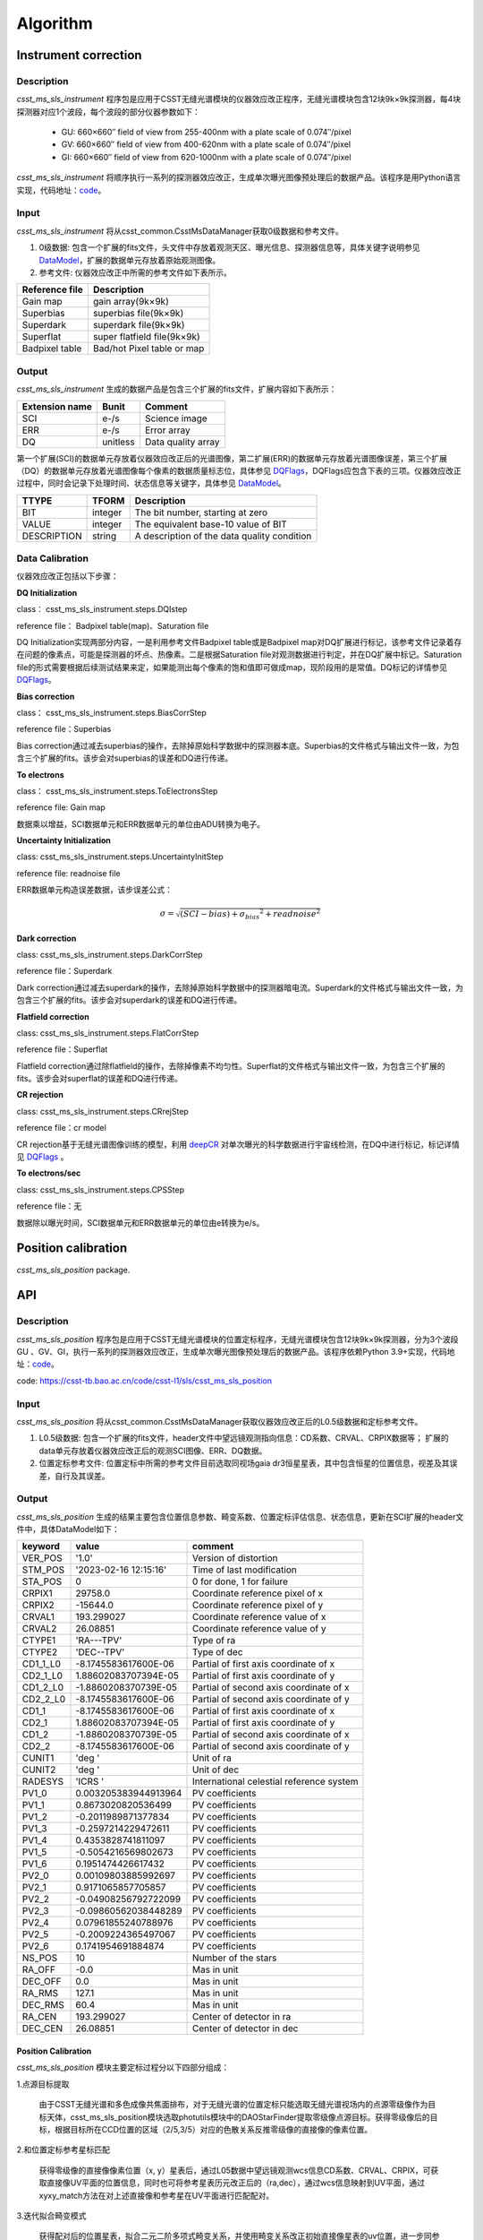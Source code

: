 Algorithm
=========

Instrument correction
---------------------

Description
"""""""""""

`csst_ms_sls_instrument` 程序包是应用于CSST无缝光谱模块的仪器效应改正程序，无缝光谱模块包含12块9k×9k探测器，每4块探测器对应1个波段，每个波段的部分仪器参数如下：

    - GU: 660×660″ field of view from 255-400nm with a plate scale of 0.074″/pixel
    - GV: 660×660″ field of view from 400-620nm with a plate scale of 0.074″/pixel
    - GI: 660×660″ field of view from 620-1000nm with a plate scale of 0.074″/pixel

`csst_ms_sls_instrument` 将顺序执行一系列的探测器效应改正，生成单次曝光图像预处理后的数据产品。该程序是用Python语言实现，代码地址：code_。

.. _code: https://csst-tb.bao.ac.cn/code/csst-l1/sls/csst_ms_sls_instrument

Input
"""""

`csst_ms_sls_instrument` 将从csst_common.CsstMsDataManager获取0级数据和参考文件。

1. 0级数据: 包含一个扩展的fits文件，头文件中存放着观测天区、曝光信息、探测器信息等，具体关键字说明参见 DataModel_，扩展的数据单元存放着原始观测图像。
#. 参考文件: 仪器效应改正中所需的参考文件如下表所示。

+-----------------+----------------------------+
| Reference file  | Description                |
+=================+============================+
| Gain map        | gain array(9k×9k)          | 
+-----------------+----------------------------+
| Superbias       | superbias file(9k×9k)      | 
+-----------------+----------------------------+
| Superdark       | superdark file(9k×9k)      |
+-----------------+----------------------------+
| Superflat       | super flatfield file(9k×9k)|
+-----------------+----------------------------+
| Badpixel table  | Bad/hot Pixel table or map |
+-----------------+----------------------------+

.. _DataModel: https://csst-tb.bao.ac.cn/code/csst-l1/csst-l1doc/-/blob/main/docs/source/sls/data_model.md

Output
""""""

`csst_ms_sls_instrument` 生成的数据产品是包含三个扩展的fits文件，扩展内容如下表所示：

+-----------------+---------+-------------------+
| Extension name  |  Bunit  | Comment           |
+=================+=========+===================+
| SCI             | e-/s    | Science image     |
+-----------------+---------+-------------------+
| ERR             | e-/s    | Error array       |
+-----------------+---------+-------------------+
| DQ              | unitless| Data quality array|
+-----------------+---------+-------------------+

第一个扩展(SCI)的数据单元存放着仪器效应改正后的光谱图像，第二扩展(ERR)的数据单元存放着光谱图像误差，第三个扩展（DQ）的数据单元存放着光谱图像每个像素的数据质量标志位，具体参见 DQFlags_，DQFlags应包含下表的三项。仪器效应改正过程中，同时会记录下处理时间、状态信息等关键字，具体参见 DataModel_。

.. _DQFlags: https://？

+----------------+---------+---------------------------------------------+
| TTYPE          | TFORM   |  Description                                |
+================+=========+=============================================+
| BIT            | integer | The bit number, starting at zero            |
+----------------+---------+---------------------------------------------+
| VALUE          | integer | The equivalent base-10 value of BIT         |
+----------------+---------+---------------------------------------------+
| DESCRIPTION    | string  |  A description of the data quality condition|
+----------------+---------+---------------------------------------------+

Data Calibration
""""""""""""""""

仪器效应改正包括以下步骤：

**DQ Initialization**

class： csst_ms_sls_instrument.steps.DQIstep

reference file： Badpixel table(map)、Saturation file

DQ Initialization实现两部分内容，一是利用参考文件Badpixel table或是Badpixel map对DQ扩展进行标记，该参考文件记录着存在问题的像素点，可能是探测器的坏点、热像素。二是根据Saturation file对观测数据进行判定，并在DQ扩展中标记。Saturation file的形式需要根据后续测试结果来定，如果能测出每个像素的饱和值即可做成map，现阶段用的是常值。DQ标记的详情参见 DQFlags_。

**Bias correction**

class： csst_ms_sls_instrument.steps.BiasCorrStep

reference file：Superbias

Bias correction通过减去superbias的操作，去除掉原始科学数据中的探测器本底。Superbias的文件格式与输出文件一致，为包含三个扩展的fits。该步会对superbias的误差和DQ进行传递。

**To electrons**

class： csst_ms_sls_instrument.steps.ToElectronsStep

reference file: Gain map

数据乘以增益，SCI数据单元和ERR数据单元的单位由ADU转换为电子。

**Uncertainty Initialization**

class: csst_ms_sls_instrument.steps.UncertaintyInitStep

reference file: readnoise file

ERR数据单元构造误差数据，该步误差公式：

.. math:: \sigma = \sqrt{(SCI-bias)+{\sigma_bias}^2 + readnoise^2} 


**Dark correction**

class: csst_ms_sls_instrument.steps.DarkCorrStep

reference file：Superdark

Dark correction通过减去superdark的操作，去除掉原始科学数据中的探测器暗电流。Superdark的文件格式与输出文件一致，为包含三个扩展的fits。该步会对superdark的误差和DQ进行传递。

**Flatfield correction**

class: csst_ms_sls_instrument.steps.FlatCorrStep

reference file：Superflat

Flatfield correction通过除flatfield的操作，去除掉像素不均匀性。Superflat的文件格式与输出文件一致，为包含三个扩展的fits。该步会对superflat的误差和DQ进行传递。

**CR rejection**

class: csst_ms_sls_instrument.steps.CRrejStep

reference file：cr model 

CR rejection基于无缝光谱图像训练的模型，利用 deepCR_ 对单次曝光的科学数据进行宇宙线检测，在DQ中进行标记，标记详情见 DQFlags_ 。

.. _deepCR: https://deepcr.readthedocs.io/en/latest/

**To electrons/sec**

class: csst_ms_sls_instrument.steps.CPSStep

reference file：无

数据除以曝光时间，SCI数据单元和ERR数据单元的单位由e转换为e/s。


Position calibration
---------------------

`csst_ms_sls_position` package.


API
---

Description
"""""""""""

`csst_ms_sls_position` 程序包是应用于CSST无缝光谱模块的位置定标程序，无缝光谱模块包含12块9k×9k探测器，分为3个波段GU
、GV、GI，执行一系列的探测器效应改正，生成单次曝光图像预处理后的数据产品。该程序依赖Python 3.9+实现，代码地址：code_。

code: https://csst-tb.bao.ac.cn/code/csst-l1/sls/csst_ms_sls_position

Input
"""""

`csst_ms_sls_position` 将从csst_common.CsstMsDataManager获取仪器效应改正后的L0.5级数据和定标参考文件。

1. L0.5级数据: 包含一个扩展的fits文件，header文件中望远镜观测指向信息：CD系数、CRVAL、CRPIX数据等； 扩展的data单元存放着仪器效应改正后的观测SCI图像、ERR、DQ数据。
2. 位置定标参考文件: 位置定标中所需的参考文件目前选取同视场gaia dr3恒星星表，其中包含恒星的位置信息，视差及其误差，自行及其误差。


Output
""""""

`csst_ms_sls_position` 生成的结果主要包含位置信息参数、畸变系数、位置定标评估信息、状态信息，更新在SCI扩展的header文件中，具体DataModel如下：

.. _DataModel: https://csst-tb.bao.ac.cn/code/csst-l1/csst-l1doc/-/blob/main/docs/source/sls/data_model.md

+----------+-----------------------+------------------------------------------+
| keyword  | value                 | comment                                  |
+==========+=======================+==========================================+
| VER_POS  | '1.0'                 | Version of distortion                    |
+----------+-----------------------+------------------------------------------+
| STM_POS  | '2023-02-16 12:15:16' | Time of last modification                |
+----------+-----------------------+------------------------------------------+
| STA_POS  | 0                     | 0 for done, 1 for failure                |
+----------+-----------------------+------------------------------------------+
| CRPIX1   | 29758.0               | Coordinate reference pixel of x          |
+----------+-----------------------+------------------------------------------+
| CRPIX2   | -15644.0              | Coordinate reference pixel of y          |
+----------+-----------------------+------------------------------------------+
| CRVAL1   | 193.299027            | Coordinate reference value of x          |
+----------+-----------------------+------------------------------------------+
| CRVAL2   | 26.08851              | Coordinate reference value of y          |
+----------+-----------------------+------------------------------------------+
| CTYPE1   | 'RA---TPV'            | Type of ra                               |
+----------+-----------------------+------------------------------------------+
| CTYPE2   | 'DEC--TPV'            | Type of dec                              |
+----------+-----------------------+------------------------------------------+
| CD1_1_L0 | -8.1745583617600E-06  | Partial of first axis coordinate of x    |
+----------+-----------------------+------------------------------------------+
| CD2_1_L0 | 1.88602083707394E-05  | Partial of first axis coordinate of y    |
+----------+-----------------------+------------------------------------------+
| CD1_2_L0 | -1.8860208370739E-05  | Partial of second axis coordinate of x   |
+----------+-----------------------+------------------------------------------+
| CD2_2_L0 | -8.1745583617600E-06  | Partial of second axis coordinate of y   |
+----------+-----------------------+------------------------------------------+
| CD1_1    | -8.1745583617600E-06  | Partial of first axis coordinate of x    |
+----------+-----------------------+------------------------------------------+
| CD2_1    | 1.88602083707394E-05  | Partial of first axis coordinate of y    |
+----------+-----------------------+------------------------------------------+
| CD1_2    | -1.8860208370739E-05  | Partial of second axis coordinate of x   |
+----------+-----------------------+------------------------------------------+
| CD2_2    | -8.1745583617600E-06  | Partial of second axis coordinate of y   |
+----------+-----------------------+------------------------------------------+
| CUNIT1   | 'deg  '               | Unit of ra                               |
+----------+-----------------------+------------------------------------------+
| CUNIT2   | 'deg  '               | Unit of dec                              |
+----------+-----------------------+------------------------------------------+
| RADESYS  | 'ICRS '               | International celestial reference system |
+----------+-----------------------+------------------------------------------+
| PV1_0    | 0.003205383944913964  | PV coefficients                          |
+----------+-----------------------+------------------------------------------+
| PV1_1    | 0.8673020820536499    | PV coefficients                          |
+----------+-----------------------+------------------------------------------+
| PV1_2    | -0.2011989871377834   | PV coefficients                          |
+----------+-----------------------+------------------------------------------+
| PV1_3    | -0.2597214229472611   | PV coefficients                          |
+----------+-----------------------+------------------------------------------+
| PV1_4    | 0.4353828741811097    | PV coefficients                          |
+----------+-----------------------+------------------------------------------+
| PV1_5    | -0.5054216569802673   | PV coefficients                          |
+----------+-----------------------+------------------------------------------+
| PV1_6    | 0.1951474426617432    | PV coefficients                          |
+----------+-----------------------+------------------------------------------+
| PV2_0    | 0.00109803885992697   | PV coefficients                          |
+----------+-----------------------+------------------------------------------+
| PV2_1    | 0.9171065857705857    | PV coefficients                          |
+----------+-----------------------+------------------------------------------+
| PV2_2    | -0.04908256792722099  | PV coefficients                          |
+----------+-----------------------+------------------------------------------+
| PV2_3    | -0.09860562038448289  | PV coefficients                          |
+----------+-----------------------+------------------------------------------+
| PV2_4    | 0.07961855240788976   | PV coefficients                          |
+----------+-----------------------+------------------------------------------+
| PV2_5    | -0.2009224365497067   | PV coefficients                          |
+----------+-----------------------+------------------------------------------+
| PV2_6    | 0.1741954691884874    | PV coefficients                          |
+----------+-----------------------+------------------------------------------+
| NS_POS   | 10                    | Number of the stars                      |
+----------+-----------------------+------------------------------------------+
| RA_OFF   | -0.0                  | Mas in unit                              |
+----------+-----------------------+------------------------------------------+
| DEC_OFF  | 0.0                   | Mas in unit                              |
+----------+-----------------------+------------------------------------------+
| RA_RMS   | 127.1                 | Mas in unit                              |
+----------+-----------------------+------------------------------------------+
| DEC_RMS  | 60.4                  | Mas in unit                              |
+----------+-----------------------+------------------------------------------+
| RA_CEN   | 193.299027            | Center of detector in ra                 |
+----------+-----------------------+------------------------------------------+
| DEC_CEN  | 26.08851              | Center of detector in dec                |
+----------+-----------------------+------------------------------------------+


Position Calibration
^^^^^^^^^^^^^^^^^^^^

`csst_ms_sls_position` 模块主要定标过程分以下四部分组成：

1.点源目标提取

    由于CSST无缝光谱和多色成像共焦面排布，对于无缝光谱的位置定标只能选取无缝光谱视场内的点源零级像作为目标天体，csst_ms_sls_position模块选取photutils模块中的DAOStarFinder提取零级像点源目标。获得零级像后的目标，根据目标所在CCD位置的区域（2/5,3/5）对应的色散关系反推零级像的直接像的像素位置。

2.和位置定标参考星标匹配

    获得零级像的直接像像素位置（x, y）星表后，通过L05数据中望远镜观测wcs信息CD系数、CRVAL、CRPIX，可获取直接像UV平面的位置信息，同时也可将参考星表历元改正后的（ra,dec），通过wcs信息映射到UV平面，通过xyxy_match方法在对上述直接像和参考星在UV平面进行匹配配对。

3.迭代拟合畸变模式

    获得配对后的位置星表，拟合二元二阶多项式畸变关系，并使用畸变关系改正初始直接像星表的uv位置，进一步同参考星表进行步骤2的匹配配对，配对后再次拟合畸变关系，迭代上述过程直到在给定范围内匹配得到的恒星数量不再变化，最终拟合得到相应的畸变系数。

4.输出更新header中位置定标关键字

    通过判定步骤3中最终位置定标所采用的恒星数量是否大于10颗，将判定拟合过程是否正常运行，如大于10，表示正常运行，按照data model定义更新L1 header文件中的position calibration information关键字信息；否则，按照data model默认值更新L1 header文件中的position calibration information关键字信息；最终输出保存L1级fits文件。

